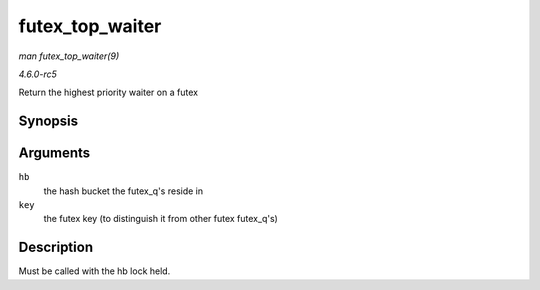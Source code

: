 .. -*- coding: utf-8; mode: rst -*-

.. _API-futex-top-waiter:

================
futex_top_waiter
================

*man futex_top_waiter(9)*

*4.6.0-rc5*

Return the highest priority waiter on a futex


Synopsis
========

.. c:function:: struct futex_q * futex_top_waiter( struct futex_hash_bucket * hb, union futex_key * key )

Arguments
=========

``hb``
    the hash bucket the futex_q's reside in

``key``
    the futex key (to distinguish it from other futex futex_q's)


Description
===========

Must be called with the hb lock held.


.. ------------------------------------------------------------------------------
.. This file was automatically converted from DocBook-XML with the dbxml
.. library (https://github.com/return42/sphkerneldoc). The origin XML comes
.. from the linux kernel, refer to:
..
.. * https://github.com/torvalds/linux/tree/master/Documentation/DocBook
.. ------------------------------------------------------------------------------
